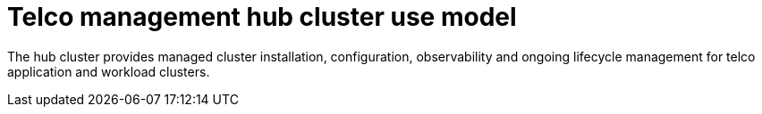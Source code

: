 :_mod-docs-content-type: CONCEPT
[id="telco-hub-telco-management-cluster-use-model_{context}"]
= Telco management hub cluster use model

The hub cluster provides managed cluster installation, configuration, observability and ongoing lifecycle management for telco application and workload clusters.